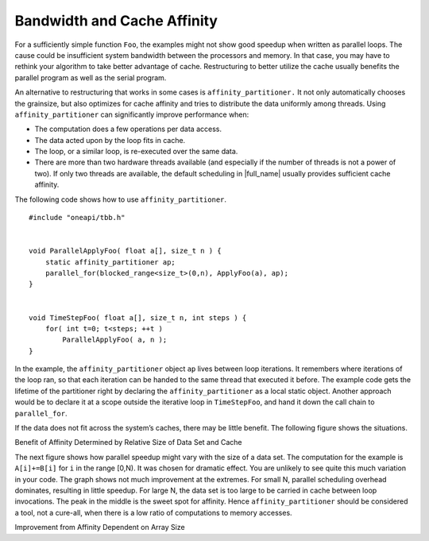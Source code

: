 .. _Bandwidth_and_Cache_Affinity:

Bandwidth and Cache Affinity
============================


For a sufficiently simple function ``Foo``, the examples might not show
good speedup when written as parallel loops. The cause could be
insufficient system bandwidth between the processors and memory. In that
case, you may have to rethink your algorithm to take better advantage of
cache. Restructuring to better utilize the cache usually benefits the
parallel program as well as the serial program.


An alternative to restructuring that works in some cases is
``affinity_partitioner.`` It not only automatically chooses the
grainsize, but also optimizes for cache affinity and tries to distribute
the data uniformly among threads. Using ``affinity_partitioner`` can
significantly improve performance when:


-  The computation does a few operations per data access.


-  The data acted upon by the loop fits in cache.


-  The loop, or a similar loop, is re-executed over the same data.


-  There are more than two hardware threads available (and especially if
   the number of threads is not a power of two). If only two threads are
   available, the default scheduling in |full_name| 
   usually provides sufficient cache affinity.


The following code shows how to use ``affinity_partitioner``.


::


   #include "oneapi/tbb.h"
    

   void ParallelApplyFoo( float a[], size_t n ) {
       static affinity_partitioner ap;
       parallel_for(blocked_range<size_t>(0,n), ApplyFoo(a), ap);
   }
    

   void TimeStepFoo( float a[], size_t n, int steps ) {    
       for( int t=0; t<steps; ++t )
           ParallelApplyFoo( a, n );
   }


In the example, the ``affinity_partitioner`` object ``ap`` lives between
loop iterations. It remembers where iterations of the loop ran, so that
each iteration can be handed to the same thread that executed it before.
The example code gets the lifetime of the partitioner right by declaring
the ``affinity_partitioner`` as a local static object. Another approach
would be to declare it at a scope outside the iterative loop in
``TimeStepFoo``, and hand it down the call chain to ``parallel_for``.


If the data does not fit across the system’s caches, there may be little
benefit. The following figure shows the situations.


.. container:: fignone
   :name: fig3


   Benefit of Affinity Determined by Relative Size of Data Set and Cache
   |image0|


The next figure shows how parallel speedup might vary with the size of a
data set. The computation for the example is ``A[i]+=B[i]`` for ``i`` in
the range [0,N). It was chosen for dramatic effect. You are unlikely to
see quite this much variation in your code. The graph shows not much
improvement at the extremes. For small N, parallel scheduling overhead
dominates, resulting in little speedup. For large N, the data set is too
large to be carried in cache between loop invocations. The peak in the
middle is the sweet spot for affinity. Hence ``affinity_partitioner``
should be considered a tool, not a cure-all, when there is a low ratio
of computations to memory accesses.


.. container:: fignone
   :name: fig4


   Improvement from Affinity Dependent on Array Size
   |image1|


.. |image0| image:: Images/image007.jpg
   :width: 453px
   :height: 178px
.. |image1| image:: Images/image008.jpg
   :width: 551px
   :height: 192px

